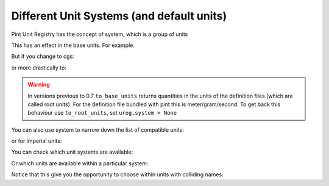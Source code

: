 .. _systems:

Different Unit Systems (and default units)
==========================================

Pint Unit Registry has the concept of system, which is a group of units

.. doctest::

    >>> import pint
    >>> ureg = pint.UnitRegistry(system='mks')
    >>> ureg.default_system
    'mks'

This has an effect in the base units. For example:

.. doctest::

    >>> q = 3600. * ureg.meter / ureg.hour
    >>> q.to_base_units()
    <Quantity(1.0, 'meter / second')>

But if you change to cgs:

.. doctest::

    >>> ureg.default_system = 'cgs'
    >>> q.to_base_units()
    <Quantity(100.0, 'centimeter / second')>

or more drastically to:

.. doctest::

    >>> ureg.default_system = 'imperial'
    >>> '{:.3f}'.format(q.to_base_units())
    '1.094 yard / second'

.. warning:: In versions previous to 0.7 ``to_base_units`` returns quantities in the
             units of the definition files (which are called root units). For the definition file
             bundled with pint this is meter/gram/second. To get back this behaviour use ``to_root_units``,
             set ``ureg.system = None``


You can also use system to narrow down the list of compatible units:

.. doctest::

    >>> ureg.default_system = 'mks'
    >>> ureg.get_compatible_units('meter')
    frozenset({<Unit('light_year')>, <Unit('angstrom')>})

or for imperial units:

.. doctest::

    >>> ureg.default_system = 'imperial'
    >>> ureg.get_compatible_units('meter')
    frozenset({<Unit('thou')>, <Unit('league')>, <Unit('nautical_mile')>, <Unit('inch')>, <Unit('mile')>, <Unit('yard')>, <Unit('foot')>})


You can check which unit systems are available:

.. doctest::

    >>> dir(ureg.sys)
    ['Planck', 'SI', 'US', 'atomic', 'cgs', 'imperial', 'mks']

Or which units are available within a particular system:

.. doctest::

    >>> dir(ureg.sys.imperial)
    ['UK_hundredweight', 'UK_ton', 'acre_foot', 'cubic_foot', 'cubic_inch', 'cubic_yard', 'drachm', 'foot', 'grain', 'imperial_barrel', 'imperial_bushel', 'imperial_cup', 'imperial_fluid_drachm', 'imperial_fluid_ounce', 'imperial_gallon', 'imperial_gill', 'imperial_peck', 'imperial_pint', 'imperial_quart', 'inch', 'long_hunderweight', 'long_ton', 'mile', 'ounce', 'pound', 'quarter', 'short_hunderdweight', 'short_ton', 'square_foot', 'square_inch', 'square_mile', 'square_yard', 'stone', 'yard']

Notice that this give you the opportunity to choose within units with colliding names:

.. doctest::

    >>> (1 * ureg.sys.imperial.pint).to('liter')
    <Quantity(0.568261..., 'liter')>
    >>> (1 * ureg.sys.US.pint).to('liter')
    <Quantity(0.473176..., 'liter')>
    >>> (1 * ureg.sys.US.pint).to(ureg.sys.imperial.pint)
    <Quantity(0.832674..., 'imperial_pint')>
